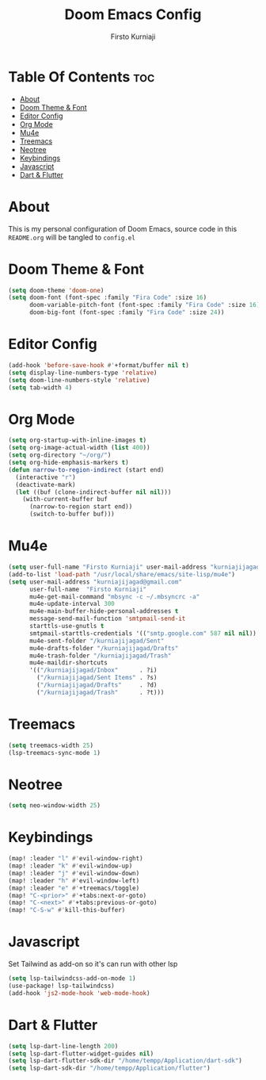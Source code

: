 #+TITLE: Doom Emacs Config
#+DESCRIPTION: My Doom Emacs Literate Config
#+AUTHOR: Firsto Kurniaji
#+PROPERTY: header-args :tangle config.el

* Table Of Contents :toc:
- [[#about][About]]
- [[#doom-theme--font][Doom Theme & Font]]
- [[#editor-config][Editor Config]]
- [[#org-mode][Org Mode]]
- [[#mu4e][Mu4e]]
- [[#treemacs][Treemacs]]
- [[#neotree][Neotree]]
- [[#keybindings][Keybindings]]
- [[#javascript][Javascript]]
- [[#dart--flutter][Dart & Flutter]]

* About
This is my personal configuration of Doom Emacs, source code in this ~README.org~ will be tangled to ~config.el~

* Doom Theme & Font
#+begin_src emacs-lisp
(setq doom-theme 'doom-one)
(setq doom-font (font-spec :family "Fira Code" :size 16)
      doom-variable-pitch-font (font-spec :family "Fira Code" :size 16)
      doom-big-font (font-spec :family "Fira Code" :size 24))
#+end_src

* Editor Config
#+begin_src emacs-lisp
(add-hook 'before-save-hook #'+format/buffer nil t)
(setq display-line-numbers-type 'relative)
(setq doom-line-numbers-style 'relative)
(setq tab-width 4)
#+end_src

* Org Mode

#+begin_src emacs-lisp
(setq org-startup-with-inline-images t)
(setq org-image-actual-width (list 400))
(setq org-directory "~/org/")
(setq org-hide-emphasis-markers t)
(defun narrow-to-region-indirect (start end)
  (interactive "r")
  (deactivate-mark)
  (let ((buf (clone-indirect-buffer nil nil)))
    (with-current-buffer buf
      (narrow-to-region start end))
      (switch-to-buffer buf)))
#+end_src

* Mu4e
#+begin_src emacs-lisp
(setq user-full-name "Firsto Kurniaji" user-mail-address "kurniajijagad@gmail.com")
(add-to-list 'load-path "/usr/local/share/emacs/site-lisp/mu4e")
(setq user-mail-address "kurniajijagad@gmail.com"
      user-full-name  "Firsto Kurniaji"
      mu4e-get-mail-command "mbsync -c ~/.mbsyncrc -a"
      mu4e-update-interval 300
      mu4e-main-buffer-hide-personal-addresses t
      message-send-mail-function 'smtpmail-send-it
      starttls-use-gnutls t
      smtpmail-starttls-credentials '(("smtp.google.com" 587 nil nil))
      mu4e-sent-folder "/kurniajijagad/Sent"
      mu4e-drafts-folder "/kurniajijagad/Drafts"
      mu4e-trash-folder "/kurniajijagad/Trash"
      mu4e-maildir-shortcuts
      '(("/kurniajijagad/Inbox"      . ?i)
        ("/kurniajijagad/Sent Items" . ?s)
        ("/kurniajijagad/Drafts"     . ?d)
        ("/kurniajijagad/Trash"      . ?t)))
#+end_src

* Treemacs
#+begin_src emacs-lisp
(setq treemacs-width 25)
(lsp-treemacs-sync-mode 1)
#+end_src

* Neotree
#+begin_src emacs-lisp
(setq neo-window-width 25)
#+end_src

* Keybindings
#+begin_src emacs-lisp
(map! :leader "l" #'evil-window-right)
(map! :leader "k" #'evil-window-up)
(map! :leader "j" #'evil-window-down)
(map! :leader "h" #'evil-window-left)
(map! :leader "e" #'+treemacs/toggle)
(map! "C-<prior>" #'+tabs:next-or-goto)
(map! "C-<next>" #'+tabs:previous-or-goto)
(map! "C-S-w" #'kill-this-buffer)
#+end_src

* Javascript
Set Tailwind as add-on so it's can run with other lsp
#+begin_src emacs-lisp
(setq lsp-tailwindcss-add-on-mode 1)
(use-package! lsp-tailwindcss)
(add-hook 'js2-mode-hook 'web-mode-hook)
#+end_src

* Dart & Flutter
#+begin_src emacs-lisp
(setq lsp-dart-line-length 200)
(setq lsp-dart-flutter-widget-guides nil)
(setq lsp-dart-flutter-sdk-dir "/home/tempp/Application/dart-sdk")
(setq lsp-dart-sdk-dir "/home/tempp/Application/flutter")
#+end_src
